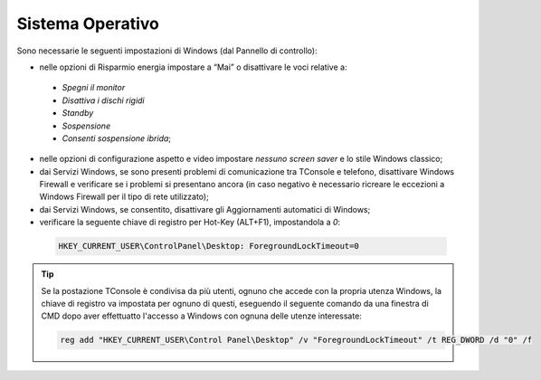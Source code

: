 =================
Sistema Operativo
=================

Sono necessarie le seguenti impostazioni di Windows (dal Pannello di controllo):

- nelle opzioni di Risparmio energia impostare a “Mai” o disattivare le voci relative a:
 - *Spegni il monitor*
 - *Disattiva i dischi rigidi*
 - *Standby*
 - *Sospensione*
 - *Consenti sospensione ibrida*;
- nelle opzioni di configurazione aspetto e video impostare *nessuno screen saver* e lo stile Windows classico;
- dai Servizi Windows, se sono presenti problemi di comunicazione tra TConsole e telefono, disattivare Windows Firewall e verificare se i problemi si presentano ancora (in caso negativo è necessario ricreare le eccezioni a Windows Firewall per il tipo di rete utilizzato);
- dai Servizi Windows, se consentito, disattivare gli Aggiornamenti automatici di Windows;
- verificare la seguente chiave di registro per Hot-Key (ALT+F1), impostandola a *0*:

 .. code-block:: registry

    HKEY_CURRENT_USER\ControlPanel\Desktop: ForegroundLockTimeout=0

.. tip :: Se la postazione TConsole è condivisa da più utenti, ognuno che accede con la propria utenza Windows, la chiave di registro va impostata per ognuno di questi, eseguendo il seguente comando da una finestra di CMD dopo aver effettuatto l'accesso a Windows con ognuna delle utenze interessate:

    .. code-block:: shell

        reg add "HKEY_CURRENT_USER\Control Panel\Desktop" /v "ForegroundLockTimeout" /t REG_DWORD /d "0" /f